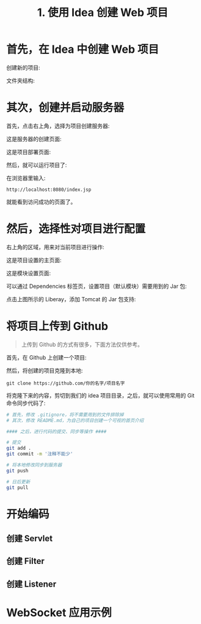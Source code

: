 #+TITLE: 1. 使用 Idea 创建 Web 项目


* 首先，在 Idea 中创建 Web 项目

创建新的项目:

[[file:img/clip_2018-08-09_01-10-20.png]]

文件夹结构:

[[file:img/clip_2018-08-09_01-08-20.png]]


* 其次，创建并启动服务器

首先，点击右上角，选择为项目创建服务器:

[[file:img/clip_2018-08-09_01-37-13.png]]


这是服务器的创建页面:

[[file:img/clip_2018-08-09_01-21-22.png]]

这是项目部署页面:

[[file:img/clip_2018-08-09_01-28-22.png]]

然后，就可以运行项目了:

[[file:img/clip_2018-08-09_01-33-25.png]]

在浏览器里输入:
: http://localhost:8080/index.jsp

就能看到访问成功的页面了。
* 然后，选择性对项目进行配置

右上角的区域，用来对当前项目进行操作:

[[file:img/clip_2018-08-09_01-38-54.png]]


这是项目设置的主页面:

[[file:img/clip_2018-08-09_01-42-59.png]]


这是模块设置页面:

[[file:img/clip_2018-08-09_01-47-37.png]]

可以通过 Dependencies 标签页，设置项目（默认模块）需要用到的 Jar 包:

[[file:img/clip_2018-08-09_01-51-28.png]]

点击上图所示的 Liberay，添加 Tomcat 的 Jar 包支持:

[[file:img/clip_2018-08-09_01-54-01.png]]


* 将项目上传到 Github

#+BEGIN_QUOTE

上传到 Github 的方式有很多，下面方法仅供参考。
#+END_QUOTE

首先，在 Github 上创建一个项目:

[[file:img/clip_2018-08-09_02-48-02.png]]


然后，将创建的项目克隆到本地:
: git clone https://github.com/你的名字/项目名字

将克隆下来的内容，剪切到我们的 idea 项目目录，之后，就可以使用常用的 Git 命令同步代码了:
#+BEGIN_SRC sh
  # 首先，修改 .gitignore，将不需要用到的文件排除掉
  # 其次，修改 README.md，为自己的项目创建一个可视的首页介绍

  #### 之后，进行代码的提交、同步等操作 ####

  # 提交
  git add .
  git commit -m '注释不能少'

  # 将本地修改同步到服务器
  git push

  # 日后更新
  git pull
#+END_SRC

* 开始编码
** 创建 Servlet
** 创建 Filter
** 创建 Listener
* WebSocket 应用示例
